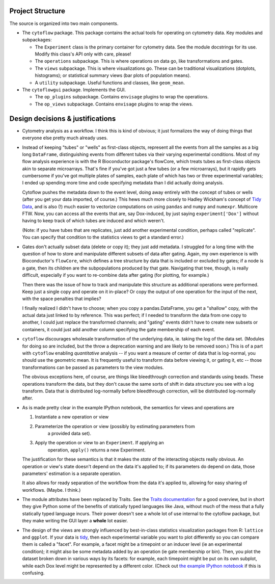 .. _design:

Project Structure
-----------------

The source is organized into two main components.

* The ``cytoflow`` package.  This package contains the actual tools for 
  operating on cytometry data.  
  Key modules and subpackages:

  * The ``Experiment`` class is the primary container for cytometry data. See
    the module docstrings for its use.  Modify this class's API only with care,
    please!  
    
  * The ``operations`` subpackage.  This is where operations on data go, like
    transformations and gates.  
    
  * The ``views`` subpackage.  This is where visualizations go.  These can be
    traditional visualizations (dotplots, histograms); or statistical summary
    views (bar plots of population means).  
    
  * A ``utility`` subpackage.  Useful functions and classes, like
    ``geom_mean``.

* The ``cytoflowgui`` package.  Implements the GUI. 

  * The ``op_plugins`` subpackage.  Contains ``envisage`` plugins to wrap
    the operations.
    
  * The ``op_views`` subpackage.  Contains ``envisage`` plugins to wrap the
    views.


Design decisions & justifications
---------------------------------

* Cytometry analysis as a workflow.  I think this is kind of obvious; it just
  formalizes the way of doing things that everyone else pretty much already
  uses.

* Instead of keeping "tubes" or "wells" as first-class objects, represent all
  the events from all the samples as a big long ``DataFrame``, distinguishing
  events from different tubes via their varying experimental conditions.  Most
  of my flow analysis experience is with the R Bioconductor package's flowCore,
  which treats tubes as first-class objects akin to separate microarrays.
  That's fine if you've got just a few tubes (or a few microarrays), but it
  rapidly gets cumbersome if you've got multiple plates of samples, each plate
  of which has two or three experimental variables; I ended up spending more
  time and code specifying metadata than I did actually doing analysis.
 
  Cytoflow pushes the metadata down to the event level, doing away entirely
  with the concept of tubes or wells (after you get your data imported, of
  course.)  This hews much more closely to Hadley Wickham's concept of `Tidy
  Data <http://vita.had.co.nz/papers/tidy-data.pdf>`_, and is also (!) much
  easier to vectorize computations on using ``pandas`` and ``numpy`` and
  ``numexpr``. Multicore FTW.  Now, you can access all the events that are, say
  Dox-induced, by just saying ``experiment['Dox']`` without having to keep
  track of which tubes are induced and which weren't.

  (Note: if you have tubes that are replicates, just add another experimental
  condition, perhaps called "replicate".  You can specify that condition to the
  statistics views to get a standard error.)

* Gates don't actually subset data (delete or copy it); they just add metadata.
  I struggled for a long time with the question of how to store and manipulate
  different subsets of data after gating.  Again, my own experience is with
  Bioconductor's ``flowCore``, which defines a tree structure by data that is
  included or excluded by gates; if a node is a gate, then its children are the
  subpopulations produced by that gate. Navigating that tree, though, is really
  difficult, especially if you want to re-combine data after gating (for
  plotting, for example.)

  Then there was the issue of how to track and manipulate this structure as
  additional operations were performed.  Keep just a single copy and operate on
  it in-place?  Or copy the output of one operation for the input of the next,
  with the space penalties that implies?

  I finally realized I didn't have to choose; when you copy a pandas.DataFrame,
  you get a "shallow" copy, with the actual data just linked to by reference.
  This was perfect; if I needed to transform the data from one copy to another,
  I could just replace the transformed channels; and "gating" events didn't
  have to create new subsets or containers, it could just add another column
  specifying the gate membership of each event.
  
* ``cytoflow`` discourages wholesale transformation of the underlying data, ie.
  taking the log of the data set.  (Modules for doing so are included, but the
  throw a deprecation warning and are likely to be removed soon.)  This is of a
  part with ``cytoflow`` enabling *quantitative* analysis -- if you want a
  measure of center of data that is log-normal, you should use the geometric
  mean.  It is frequently useful to transform data before viewing it, or gating
  it, etc -- those transformations can be passed as parameters to the view
  modules.

  The obvious exceptions here, of course, are things like bleedthrough
  correction and standards using beads. These operations transform the data,
  but they don't cause the same sorts of shift in data *structure* you see with
  a log transform.  Data that is distributed log-normally before bleedthrough
  correction, will be distributed log-normally after.

* As is made pretty clear in the example IPython notebook, the semantics for
  views and operations are

  1. Instantiate a new operation or view 

  2. Parameterize the operation or view (possibly by estimating parameters from
       a provided data set). 

  3. Apply the operation or view to an ``Experiment``. If applying an
       operation, ``apply()`` returns a new Experiment. 

  The justification for these semantics is that it makes the *state* of the
  interacting objects really obvious.  An operation or view's state doesn't
  depend on the data it's applied to; if its parameters do depend on data,
  those parameters' estimation is a separate operation.  

  It also allows for ready separation of the workflow from the data it's
  applied to, allowing for easy sharing of workflows. (Maybe.  I think.)

* The module attributes have been replaced by Traits.  See the `Traits
  documentation <http://docs.enthought.com/traits/>`_ for a good overview, but
  in short they give Python some of the benefits of statically typed languages
  like Java, without much of the mess that a fully statically typed language
  incurs.  Their power doesn't see a whole lot of use internal to the cytoflow
  package, but they make writing the GUI layer a **whole** lot easier.

* The design of the views are strongly influenced by best-in-class statistics
  visualization packages from R: ``lattice`` and ``ggplot``.  If your data is
  `tidy <http://vita.had.co.nz/papers/tidy-data.pdf>`_, then each experimental
  variable you want to plot differently so you can compare them is called a
  "facet". For example, a facet might be a timepoint or an inducer level (ie an
  experimental condition); it might also be some metadata added by an operation
  (ie gate membership or bin).  Then, you plot the dataset broken down in
  various ways by its facets: for example, each timepoint might be put on its
  own subplot, while each Dox level might be represented by a different color.
  (Check out `the example IPython notebook
  <http://nbviewer.ipython.org/github/bpteague/cytoflow/blob/master/doc/examples/Basic%20Cytometry.ipynb>`_
  if this is confusing.

